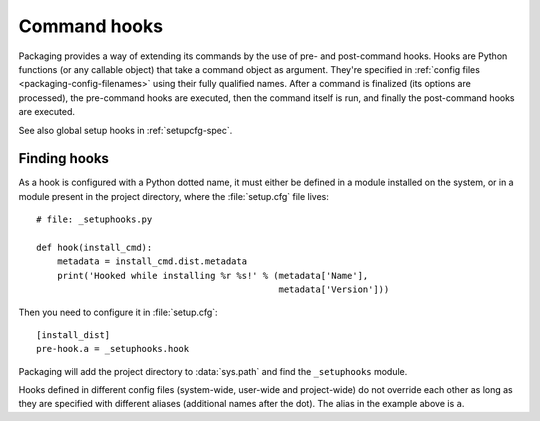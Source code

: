 .. TODO integrate this in commandref and configfile

.. _packaging-command-hooks:

=============
Command hooks
=============

Packaging provides a way of extending its commands by the use of pre- and
post-command hooks.  Hooks are Python functions (or any callable object) that
take a command object as argument.  They're specified in :ref:`config files
<packaging-config-filenames>` using their fully qualified names.  After a
command is finalized (its options are processed), the pre-command hooks are
executed, then the command itself is run, and finally the post-command hooks are
executed.

See also global setup hooks in :ref:`setupcfg-spec`.


.. _packaging-finding-hooks:

Finding hooks
=============

As a hook is configured with a Python dotted name, it must either be defined in
a module installed on the system, or in a module present in the project
directory, where the :file:`setup.cfg` file lives::

  # file: _setuphooks.py

  def hook(install_cmd):
      metadata = install_cmd.dist.metadata
      print('Hooked while installing %r %s!' % (metadata['Name'],
                                                metadata['Version']))

Then you need to configure it in :file:`setup.cfg`::

  [install_dist]
  pre-hook.a = _setuphooks.hook

Packaging will add the project directory to :data:`sys.path` and find the
``_setuphooks`` module.

Hooks defined in different config files (system-wide, user-wide and
project-wide) do not override each other as long as they are specified with
different aliases (additional names after the dot).  The alias in the example
above is ``a``.
